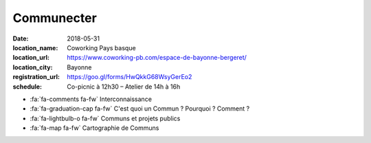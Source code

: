 ###########
Communecter
###########

:date: 2018-05-31
:location_name: Coworking Pays basque
:location_url: https://www.coworking-pb.com/espace-de-bayonne-bergeret/
:location_city: Bayonne
:registration_url: https://goo.gl/forms/HwQkkG68WsyGerEo2
:schedule: Co-picnic à 12h30 – Atelier de 14h à 16h

* :fa:`fa-comments fa-fw` Interconnaissance
* :fa:`fa-graduation-cap fa-fw` C'est quoi un Commun ? Pourquoi ? Comment ?
* :fa:`fa-lightbulb-o fa-fw` Communs et projets publics
* :fa:`fa-map fa-fw` Cartographie de Communs
